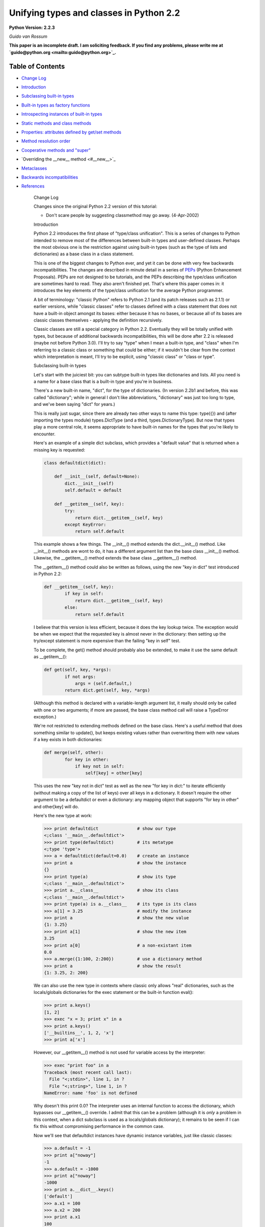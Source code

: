 Unifying types and classes in Python 2.2
========================================

**Python Version: 2.2.3** 

*Guido van Rossum* 

**This paper is an incomplete draft.  I am soliciting feedback.
If you find any problems, please write me at `guido@python.org <mailto:guido@python.org>`_.**

Table of Contents
~~~~~~~~~~~~~~~~~

- `Change Log <#changes>`_
- `Introduction <#introduction>`_
- `Subclassing built-in types <#subclassing>`_
- `Built-in types as factory functions <#factories>`_
- `Introspecting instances of built-in types <#introspection>`_
- `Static methods and class methods <#staticmethods>`_
- `Properties: attributes defined by get/set methods <#property>`_
- `Method resolution order <#mro>`_
- `Cooperative methods and "super" <#cooperation>`_
- `Overriding the __new__ method <#__new__>`_
- `Metaclasses <#metaclasses>`_
- `Backwards incompatibilities <#incompatibilities>`_
- `References <#references>`_

    Change Log

    Changes since the original Python
    2.2 version of this tutorial:

    - Don't scare people by suggesting classmethod may go away. (4-Apr-2002)

    Introduction

    Python 2.2 introduces the first phase of "type/class unification".
    This is a series of changes to Python intended to remove most of the
    differences between built-in types and user-defined classes.  Perhaps
    the most obvious one is the restriction against using built-in types
    (such as the type of lists and dictionaries) as a base class in a
    class statement.

    This is one of the biggest changes to Python ever, and yet it can
    be done with very few backwards incompatibilities.  The changes are
    described in minute detail in a series of `PEPs <#references>`_ (Python Enhancement Proposals).  PEPs are not designed to be
    tutorials, and the PEPs describing the type/class unification are
    sometimes hard to read.  They also aren't finished yet.  That's where
    this paper comes in: it introduces the key elements of the type/class
    unification for the average Python programmer.

    A bit of terminology: "classic Python" refers to Python 2.1 (and
    its patch releases such as 2.1.1) or
    earlier versions, while "classic classes" refer to classes defined
    with a class statement that does not have a built-in object amongst
    its bases: either because it has no bases, or because all of its bases
    are classic classes themselves - applying the definition recursively.

    Classic classes are still a special category in Python 2.2.
    Eventually they will be totally unified with types, but because of
    additional backwards incompatibilities, this will be done after 2.2 is
    released (maybe not before Python 3.0).  I'll try to say "type" when I
    mean a built-in type, and "class" when I'm referring to a classic
    class or something that could be either; if it wouldn't be clear from
    the context which interpretation is meant, I'll try to be explicit,
    using "classic class" or "class or type".

    Subclassing built-in types

    Let's start with the juiciest bit: you can subtype built-in types
    like dictionaries and lists.  All you need is a name for a base class
    that is a built-in type and you're in business.

    There's a new built-in name, "dict", for the type of dictionaries.
    (In version 2.2b1 and before, this was called "dictionary"; while in
    general I don't like abbreviations, "dictionary" was just too long to
    type, and we've been saying "dict" for years.)

    This is really just sugar, since there are already two other ways to
    name this type: type({}) and (after importing the types
    module) types.DictType (and a third, types.DictionaryType).  But now
    that types play a more central role, it seems appropriate to have
    built-in names for the types that you're likely to encounter.

    Here's an example of a simple dict subclass, which provides a
    "default value" that is returned when a missing key is requested:

    .. code-block::

        class defaultdict(dict):

            def __init__(self, default=None):
                dict.__init__(self)
                self.default = default

            def __getitem__(self, key):
                try:
                    return dict.__getitem__(self, key)
                except KeyError:
                    return self.default

    This example shows a few things.  The __init__() method extends the
    dict.__init__() method.  Like __init__() methods are wont to do,
    it has a different argument list than the base class __init__()
    method.  Likewise, the __getitem__() method extends the base class
    __getitem__() method.

    The __getitem__() method could also be written as follows, using
    the new "key in dict" test introduced in Python 2.2:

    .. code-block::

        def __getitem__(self, key):
                if key in self:
                    return dict.__getitem__(self, key)
                else:
                    return self.default

    I believe that this version is less efficient, because it does the
    key lookup twice.  The exception would be when we expect that the
    requested key is almost never in the dictionary: then setting up the
    try/except statement is more expensive than the failing "key in self"
    test.

    To be complete, the get() method should probably also be
    extended, to make it use the same default as __getitem__():

    .. code-block::

        def get(self, key, *args):
                if not args:
                    args = (self.default,)
                return dict.get(self, key, *args)

    (Although this method is declared with a variable-length argument
    list, it really should only be called with one or two arguments; if
    more are passed, the base class method call will raise a TypeError
    exception.)

    We're not restricted to extending methods defined on the
    base class.  Here's a useful method that does something similar to
    update(), but keeps existing values rather than overwriting them with
    new values if a key exists in both dictionaries:

    .. code-block::

        def merge(self, other):
                for key in other:
                    if key not in self:
                        self[key] = other[key]

    This uses the new "key not in dict" test as well as the new "for
    key in dict:" to iterate efficiently (without making a copy of the
    list of keys) over all keys in a dictionary.  It doesn't require the
    other argument to be a defaultdict or even a dictionary: any mapping
    object that supports "for key in other" and other[key] will do.

    Here's the new type at work:

    .. code-block::

        >>> print defaultdict               # show our type
        <;class '__main__.defaultdict'>
        >>> print type(defaultdict)         # its metatype
        <;type 'type'>
        >>> a = defaultdict(default=0.0)    # create an instance
        >>> print a                         # show the instance
        {}
        >>> print type(a)                   # show its type
        <;class '__main__.defaultdict'>
        >>> print a.__class__               # show its class
        <;class '__main__.defaultdict'>
        >>> print type(a) is a.__class__    # its type is its class
        >>> a[1] = 3.25                     # modify the instance
        >>> print a                         # show the new value
        {1: 3.25}
        >>> print a[1]                      # show the new item
        3.25
        >>> print a[0]                      # a non-existant item
        0.0
        >>> a.merge({1:100, 2:200})         # use a dictionary method
        >>> print a                         # show the result
        {1: 3.25, 2: 200}

    We can also use the new type in contexts where classic only allows
    "real" dictionaries, such as the locals/globals dictionaries for the
    exec statement or the built-in function eval():

    .. code-block::

        >>> print a.keys()
        [1, 2]
        >>> exec "x = 3; print x" in a
        >>> print a.keys()
        ['__builtins__', 1, 2, 'x']
        >>> print a['x']

    However, our __getitem__() method is not used for variable access
    by the interpreter:

    .. code-block::

        >>> exec "print foo" in a
        Traceback (most recent call last):
          File "<;stdin>", line 1, in ?
          File "<;string>", line 1, in ?
        NameError: name 'foo' is not defined

    Why doesn't this print 0.0?  The interpreter uses an internal
    function to access the dictionary, which bypasses our __getitem__()
    override.  I admit that this can be a problem (although it is
    *only* a problem in this context, when a dict subclass is
    used as a locals/globals dictionary); it remains to be seen if I can
    fix this without compromising performance in the common case.

    Now we'll see that defaultdict instances have dynamic instance
    variables, just like classic classes:

    .. code-block::

        >>> a.default = -1
        >>> print a["noway"]
        -1
        >>> a.default = -1000
        >>> print a["noway"]
        -1000
        >>> print a.__dict__.keys()
        ['default']
        >>> a.x1 = 100
        >>> a.x2 = 200
        >>> print a.x1
        100
        >>> print a.__dict__.keys()
        ['default', 'x2', 'x1']
        >>> print a.__dict__
        {'default': -1000, 'x2': 200, 'x1': 100}

    This is not always what you want; in particular, using a separate
    dictionary to hold a single instance variable doubles the memory used
    by a defaultdict instance compared to using a regular dictionary!
    There's a way to avoid this:

    .. code-block::

        class defaultdict2(dict):

            __slots__ = ['default']

            def __init__(self, default=None):
            *...(like before)...*

    The __slots__ declaration takes a list of instance variables, and
    reserves space in the instance for exactly these in the instance.
    When __slots__ is used, other instance variables cannot be assigned
    to:

    .. code-block::

        >>> a = defaultdict2(default=0.0)
        >>> a[1]
        0.0
        >>> a.default = -1
        >>> a[1]
        -1
        >>> a.x1 = 1
        Traceback (most recent call last):
          File "<;stdin>", line 1, in ?
        AttributeError: 'defaultdict2' object has no attribute 'x1'

    Some noteworthy tidbits and warnings about __slots__:

    - An undefined slot variable will raise AttributeError as expected.  (Note that in Python 2.2b2 and earlier, slot variables had the value None by default, and "deleting" them restores this default value.)
    - You cannot use a class attribute to define a default value for an instance variable defined by __slots__.  The __slots__ declaration creates a class attribute containing a descriptor for each slot, and setting a class attribute to a default value would overwrite this descriptor.
    - There's no check to prevent name conflicts between the slots defined in a class and the slots defined in its base classes.  If a class defines a slot that's also defined in a base class, the instance variable defined by the base class slot is inaccessible (except by retrieving its descriptor directly from the base class; this could be used to rename it).  Doing this renders the meaning of your program undefined; a check to prevent this may be added in the future.
    - Instances of a class that uses __slots__ don't have a __dict__ (unless a base class defines a __dict__); but instances of derived classes of it do have a __dict__, unless their class also uses __slots__.
    - You can define an object with no instance variables and no __dict__ by using  __slots__ = [].
    - You cannot use slots with "variable-length" built-in types as base class.  Variable-length built-in types are long, str and tuple.
    - A class using __slots__ does not support weak references to its instances, unless one of the strings in the __slots__ list equals "__weakref__".  (In Python 2.3, this feature has been extended to "__dict__")
    - The __slots__ variable doesn't have to be a list; any non-string that can be iterated over will do, and the values returned by the iteration are used as the slot names.  In particular, a dictionary can be used. You can also use a single string, to declare a single slot. However, in the future, an additional meaning may be assigned to using a dictionary, for example, the dictionary values may be used to restrict the type of an instance variable or provide a doc string; the effect of using something that's not a list renders the meaning of your program undefined.

    Note that while in general operator overloading works just as for
    classic classes, there are some differences.  (The biggest one is the
    lack of support for __coerce__; new-style classes should always use
    the new-style numeric API, which passes the other operand uncoerced to
    the __add__ and __radd__ methods, etc.)

    There's a new way of overriding attribute access.  The __getattr__
    hook, if defined, works the same way as it does for classic classes:
    it is only called if the regular way of searching for the
    attribute doesn't find it.  But you can now also override
    __getattribute__, a new operation that is called for *all*
    attribute references.

    When overriding __getattribute__, bear in mind that it is easy to
    cause infinite recursion: whenever __getattribute__ references an
    attribute of self (even self.__dict__!), it is called recursively.
    (This is similar to __setattr__, which gets called for all attribute
    assignments; __getattr__ can also suffer from this when it is
    carelessly written and references a non-existent attribute of self.)

    The correct way to get any attribute from self inside
    __getattribute__ is to call the base class's __getattribute__ method,
    in the same way any method that overrides a base class method can call
    the base class method: Base.__getattribute__(self, name).  (See also
    the discussion of `super() <#cooperation>`_ below if you want
    to be correct in a multiple inheritance world.)

    Here's an example of overriding __getattribute__ (really extending
    it, since the overriding method calls the base class method):

    .. code-block::

        class C(object):
            def __getattribute__(self, name):
                print "accessing %r.%s" % (self, name)
                return object.__getattribute__(self, name)

    A note about __setattr__: sometimes attributes are not stored in
    self.__dict__ (for example when using __slots__ or properties, or when
    using a built-in base class).  The
    same pattern as for __getattribute__ applies, where you call the base
    class __setattr__ to do the actual work.  Here's an example:

    .. code-block::

        class C(object):
            def __setattr__(self, name, value):
                if hasattr(self, name):
                    raise AttributeError, "attributes are write-once"
                object.__setattr__(self, name, value)

    C++ programmers may find it useful to realize that this form of
    subtyping in Python is implemented very similarly to
    single-inheritance subclassing in C++, with __class__ in the role of
    the vtable.

    There's much more that could be explained (like the __metaclass__
    declaration, and the __new__ method), but most of that is pretty
    esoteric.  See `below <#__new__>`_ if you're interested.

    I'll end with a list of caveats:

    - You can use multiple inheritance, but you can't multiply inherit from different built-in types (for example, you can't create a type that inherits from both the built-in dict and list types).  This is a permanent restriction; it would require too many changes to Python's object implementation to lift it.  However, you can create mix-in classes by inheriting from "object".  This is a new built-in, naming the featureless base type of all built-in types under the new system.
    - When using multiple inheritance, you can mix classic classes and built-in types (or types derived from built-in types) in the list of base classes.  (This is new in Python 2.2b2; in earlier versions you couldn't.)
    - See also the general `bugs in 2.2 list <../bugs>`_.

    Built-in types as factory functions

    The previous section showed that an instance of the built-in subtype
    defaultdict can be created by calling defaultdict().  This is
    expected, because this also works for classic classes.  But here's a
    new feature: built-in base types themselves can also be instantiated
    by calling the type directly.

    For several built-in types, there are already factory functions
    named after the type in classic Python, for example str() and int().
    I've changed these built-ins so that they are now names for the
    corresponding types.  While this changes the type of these names from
    built-in function to built-in type, I don't expect that this will create
    backward compatibility problems: I've made sure that the types can be
    called with exactly the same argument lists as the former functions.
    (They can also generally be called without arguments, producing an
    object with a suitable default value, such as zero or empty; this is
    new.)

    These are the affected built-ins:

    - int([number_or_string[, base_number]])
    - long([number_or_string])
    - float([number_or_string])
    - complex([number_or_string[, imag_number]])
    - str([object])
    - unicode([string[, encoding_string]])
    - tuple([iterable])
    - list([iterable])
    - type(object) or type(name_string, bases_tuple, methods_dict)

    The signature of type() requires an explanation: traditionally,
    type(x) returns the type of object x, and this usage is still
    supported.  However, type(name, bases, methods) is a new usage that
    creates a brand new type object.  (This gets into `metaclass programming <#metaclasses>`_, and I won't go into
    this further here except to note that this signature is the same as
    that used by the Don Beaudry hook of metaclass fame.)

    There are also a few new built-ins that follow the same pattern.
    These have been described above or will be described below:

    - dict([mapping_or_iterable]) - return a new dictionary; the optional argument must be either a mapping whose items are copied, or a sequence of 2-tuples (or of sequences of length 2) giving the (key, value) pairs to be inserted into the new dictionary
    - object([...]) - return a new featureless object; arguments are ignored
    - classmethod(function) - see `below <#staticmethods>`_
    - staticmethod(function) - see `below <#staticmethods>`_
    - super(class_or_type[, instance]) - see `below <#cooperation>`_
    - property([fget[, fset[, fdel[, doc]]]]) - see `below <#property>`_

    The purpose of this change is twofold.  First, this makes it
    convenient to use any of these types as a base class in a class
    statement.  Second, it makes testing for a specific type a little
    easier: rather than writing type(x) is type(0), you can now write
    isinstance(x, int).

    Which reminds me.  The second argument of isinstance() may now be a
    tuple of classes or types.  For example, isinstance(x, (int, long))
    returns true when x is an int or a long (or an instance of a subclass
    of either of those types), and similarly isinstance(x, (str, unicode))
    tests for a string of either variety.  We didn't do this to issubclass().
    (Yet.  It was done to issubclass() in Python 2.3.)

    Introspecting instances of built-in types

    For instances of built-in types (and for new-style classes in
    general), x.__class__ is now the same as type(x):

    .. code-block::

        >>> type([])
        <;type 'list'>
        >>> [].__class__
        <;type 'list'>
        >>> list
        <;type 'list'>
        >>> isinstance([], list)
        >>> isinstance([], dict)
        >>> isinstance([], object)

    In classic Python, the method names of lists were available as the
    __methods__ attribute of list objects, with the same effect as using
    the built-in dir() function:

    .. code-block::

        Python 2.1 (#30, Apr 18 2001, 00:47:18) 
        [GCC egcs-2.91.66 19990314/Linux (egcs-1.1.2 release)] on linux2
        Type "copyright", "credits" or "license" for more information.
        >>> [].__methods__
        ['append', 'count', 'extend', 'index', 'insert', 'pop',
        'remove', 'reverse', 'sort']
        >>> dir([])
        ['append', 'count', 'extend', 'index', 'insert', 'pop',
        'remove', 'reverse', 'sort']

    Under the new proposal, the __methods__ attribute no longer exists:

    .. code-block::

        Python 2.2c1 (#803, Dec 13 2001, 23:06:05) 
        [GCC egcs-2.91.66 19990314/Linux (egcs-1.1.2 release)] on linux2
        Type "copyright", "credits" or "license" for more information.
        >>> [].__methods__
        Traceback (most recent call last):
          File "<;stdin>", line 1, in ?
        AttributeError: 'list' object has no attribute '__methods__'

    Instead, you can get the same information from the dir() function,
    which gives more information:

    .. code-block::

        >>> dir([])
        ['__add__', '__class__', '__contains__', '__delattr__',
        '__delitem__', '__eq__', '__ge__', '__getattribute__',
        '__getitem__', '__getslice__', '__gt__', '__hash__', '__iadd__',
        '__imul__', '__init__', '__le__', '__len__', '__lt__', '__mul__',
        '__ne__', '__new__', '__reduce__', '__repr__', '__rmul__',
        '__setattr__', '__setitem__', '__setslice__', '__str__', 'append',
        'count', 'extend', 'index', 'insert', 'pop', 'remove', 'reverse',
        'sort']

    The new dir() gives more information than the old one: in addition
    to the names of instance variables and regular methods, it also shows
    the methods that are normally invoked through special notations, like
    __iadd__ (+=), __len__ (len), __ne__ (!=).

    More about the new dir() function:

    - dir() on an instance (classic or new-style) shows the instance variables as well as the methods and class attributes defined by the instance's class and all its base classes.
    - dir() on a class (classic or new-style) shows the contents of the __dict__ of the class and all its base classes.  It does not show class attributes that are defined by a metaclass.
    - dir() on a module shows the contents of the module's __dict__. (This is unchanged.)
    - dir() without arguments shows the caller's local variables. (Again, unchanged.)
    - There's a new C API that implements the dir() function: PyObject_Dir().
    - There are more details; in particular, for objects that override __dict__ or __class__, these are honored, and for backwards compatibility, __members__ and __methods__ are honored if they are defined.

    You can use a method of a built-in type as an "unbound method":

    .. code-block::

        >>> a = ['tic', 'tac']
        >>> list.__len__(a)          # same as len(a)
        >>> list.append(a, 'toe')    # same as a.append('toe')
        >>> a
        ['tic', 'tac', 'toe']

    This is just like using an unbound method of a user-defined class
    - and similarly, it's mostly useful from inside a subclass
    method, to call the corresponding base class method.

    Unlike user-defined classes, you cannot change built-in types:
    attempts to assign an attribute of a built-in type raises a TypeError,
    and their __dict__ is a read-only proxy object.  The restriction on
    attribute assignment is lifted for new-style user-defined classes,
    including subclasses of built-in types; however even those have a
    read-only __dict__ proxy, and you must use attribute assignment to
    replace or add a method of a new-style class.  Example session:

    .. code-block::

        >>> list.append
        <;method 'append' of 'list' objects>
        >>> list.append = list.append
        Traceback (most recent call last):
          File "<;stdin>", line 1, in ?
        TypeError: can't set attributes of built-in/extension type 'list'
        >>> list.answer = 42
        Traceback (most recent call last):
          File "<;stdin>", line 1, in ?
        TypeError: can't set attributes of built-in/extension type 'list'
        >>> list.__dict__['append']
        <;method 'append' of 'list' objects>
        >>> list.__dict__['answer'] = 42
        Traceback (most recent call last):
          File "<;stdin>", line 1, in ?
        TypeError: object does not support item assignment
        >>> class L(list):
        ...     pass
        >>> L.append = list.append
        >>> L.answer = 42
        >>> L.__dict__['answer']
        42
        >>> L.__dict__['answer'] = 42
        Traceback (most recent call last):
          File "<;stdin>", line 1, in ?
        TypeError: object does not support item assignment

    For the curious: there are two reasons why changing built-in
    classes is disallowed.
    First, it would be too easy to break an invariant of a
    built-in type that is relied upon elsewhere, either by the standard
    library, or by the run-time code.  Second, when Python is embedded in
    another application that creates multiple Python interpreters, the
    built-in class objects (being statically allocated data structures)
    are shared between all interpreters; thus, code running in one
    interpreter might wreak havoc on another interpreter, which is a
    no-no.

    Static methods and class methods

    The new descriptor API makes it possible to add static methods
    and class methods.  Static methods are easy to describe: they behave
    pretty much like static methods in C++ or Java.  Here's an example:

    .. code-block::

        class C:

            def foo(x, y):
                print "staticmethod", x, y
            foo = staticmethod(foo)

        C.foo(1, 2)
        c = C()
        c.foo(1, 2)

    Both the call C.foo(1, 2) and the call c.foo(1, 2) call foo() with
    two arguments, and print "staticmethod 1 2".  No "self" is declared in
    the definition of foo(), and no instance is required in the call.  If
    an instance is used, it is only used to find the class that defines
    the static method. This works for classic and new classes!

    The line "foo = staticmethod(foo)" in the class statement is the
    crucial element: this makes foo() a static method.  The built-in
    staticmethod() wraps its function argument in a special kind of
    descriptor whose __get__() method returns the original function
    unchanged.

    More on __get__ methods: in Python 2.2, the magic of binding
    methods to instances (even for classic classes!) is done through the
    __get__ method of the object found in the class.  The __get__ method
    for regular function objects returns a bound method object; the
    __get__ method for staticmethod objects returns the underlying
    function.  If a class attribute has no __get__ method, it is never
    bound to an instance, or in other words there's a default __get__
    operation that returns the object unchanged; this is how simple class
    variables (for example numerical values) are handled.

    Class methods use a similar pattern to declare methods that receive
    an implicit first argument that is the *class* for which they are
    invoked.  This has no C++ or Java equivalent, and is not quite the
    same as what class methods are in Smalltalk, but may serve a similar
    purpose.  (Python also has real `metaclasses <#metaclasses>`_, and perhaps methods defined in a metaclass have more
    right to the name "class method"; but I expect that most programmers
    won't be using metaclasses.)  Here's an example:

    .. code-block::

        class C:

            def foo(cls, y):
                print "classmethod", cls, y
            foo = classmethod(foo)

        C.foo(1)
        c = C()
        c.foo(1)

    Both the call C.foo(1) and the call c.foo(1) end up calling foo()
    with *two* arguments, and print "classmethod __main__.C 1".  The first
    argument of foo() is implied, and it is the class, even if the method
    was invoked via an instance.  Now let's continue the example:

    .. code-block::

        class D(C):
            pass

        D.foo(1)
        d = D()
        d.foo(1)

    This prints "classmethod __main__.D 1" both times; in other words,
    the class passed as the first argument of foo() is the class involved
    in the call, not the class involved in the definition of foo().

    But notice this:

    .. code-block::

        class E(C):

            def foo(cls, y): # override C.foo
                print "E.foo() called"
                C.foo(y)
            foo = classmethod(foo)

        E.foo(1)
        e = E()
        e.foo(1)

    In this example, the call to C.foo() from E.foo() will see class C
    as its first argument, not class E.  This is to be expected, since the
    call specifies the class C.  But it stresses the difference between
    these class methods and methods defined in `metaclasses <#metaclasses>`_, where an upcall to a metamethod would pass the
    target class as an explicit first argument.  (If you don't understand
    this, don't worry, you're not alone. :-)

    Properties: attributes managed by get/set methods

    Properties are a neat way to implement attributes whose
    *usage* resembles attribute access, but whose
    *implementation* uses method calls.  These are sometimes known
    as "managed attributes".  In prior Python versions, you could only do
    this by overriding __getattr__ and __setattr__; but overriding
    __setattr__ slows down *all* attribute assignments considerably,
    and overriding __getattr__ is always a bit tricky to get right.
    Properties let you do this painlessly, without having to override
    __getattr__ or __setattr__.

    I'll show an example first.  Let's define a class with an attribute
    x defined by a pair of methods, getx() and setx():

    .. code-block::

        class C(object):

            def __init__(self):
                self.__x = 0

            def getx(self):
                return self.__x

            def setx(self, x):
                if x <; 0: x = 0
                self.__x = x

            x = property(getx, setx)

    Here's a small demonstration:

    .. code-block::

        >>> a = C()
        >>> a.x = 10
        >>> print a.x
        10
        >>> a.x = -10
        >>> print a.x
        >>> a.setx(12)
        >>> print a.getx()
        12

    The full signature is property(fget=None, fset=None, fdel=None,
    doc=None).  The fget, fset and fdel arguments are the methods called
    when the attribute is get, set or deleted.  If any of these three is
    unspecified or None, the corresponding operation will raise an
    AttributeError exception.  The fourth argument is the doc string for
    the attribute; it can be retrieved from the class as the following
    example shows:

    .. code-block::

        >>> class C(object):
        ...     def getx(self): return 42
        ...     x = property(getx, doc="hello")
        >>> C.x.__doc__
        'hello'

    Things to notice about property() (all advanced material except the
    first one):

    - **Properties do not work for classic classes**, but you don't get a clear error when you try this.  Your get method will be called, so it appears to work, but upon attribute assignment, a classic class instance will simply set the value in its __dict__ without calling the property's set method, and after that, the property's get method won't be called either.  (You could override __setattr__ to fix this, but it would be prohibitively expensive.)
    - As far as property() is concerned, its fget, fset and fdel arguments are functions, not methods - they are passed an explicit reference to the object as their first argument.  Since property() is typically used in a class statement, this is correct (the methods really *are* function objects at the time when property() is called) but you can still think of them as methods - as long as you aren't using a `metaclass <#metaclasses>`_ that does special things to methods.
    - The get method won't be called when the property is accessed as a class attribute (C.x) instead of as an instance attribute (C().x). If you want to override the __get__ operation for properties when used as a class attribute, you can subclass property - it is a new-style type itself - to extend its __get__ method, or you can define a descriptor type from scratch by creating a new-style class that defines __get__, __set__ and __delete__ methods.

    Method resolution order

    With multiple inheritance comes the question of method resolution
    order: the order in which a class and its bases are searched
    looking for a method of a given name.

    In classic Python, the rule is given by the following recursive
    function, also known as the left-to-right depth-first rule:

    .. code-block::

        def classic_lookup(cls, name):
            "Look up name in cls and its base classes."
            if cls.__dict__.has_key(name):
                return cls.__dict__[name]
            for base in cls.__bases__:
                try:
                    return classic_lookup(base, name)
                except AttributeError:
                    pass
            raise AttributeError, name

    In Python 2.2, I've decided to adopt a different lookup rule for
    new-style classes.  (The rule for classic classes remains unchanged
    for backwards compatibility considerations; eventually all classes
    will be new-style classes and then the distinction will go away.)  I'll
    try to explain what's wrong with the classic rule first.

    The problem with the classic rule becomes apparent when we consider
    a "diamond diagram".  In code:

    .. code-block::

        class A:
            def save(self): ...

        class B(A):

        class C(A):
            def save(self): ...

        class D(B, C):

    Or as a diagram with arrows representing subclassing relationships
    (explaining the name):

    .. code-block::

        class A:
                        ^ ^  def save(self): ...
                       /   \
                      /     \
                     /       \
                    /         \
                class B     class C:
                    ^         ^  def save(self): ...
                     \       /
                      \     /
                       \   /
                        \ /
                      class D

    Arrows point from a subtype to its base type(s).  This particular
    diagram means B and C derive from A, and D derives from B and C (and
    hence also, indirectly, from A).

    Assume that C overrides the method save(), which is defined in the
    base A.  (C.save() probably calls A.save() and then saves some of its
    own state.)  B and D don't override save().  When we invoke save() on
    a D instance, which method is called?  According to the classic lookup
    rule, A.save() is called, ignoring C.save()!

    This is not good.  It probably breaks C (its state doesn't get
    saved), defeating the whole purpose of inheriting from C in the first
    place.

    Why wasn't this a problem in classic Python?  Diamond diagrams are
    rarely found in classic Python class hierarchies.  Most class
    hierarchies use single inheritance, and multiple inheritance is
    usually limited to mix-in classes.  In fact, the problem shown here
    is probably the reason why multiple inheritance is unpopular in
    classic Python!

    Why will this be a problem in the new system?  The 'object' type at
    the top of the type hierarchy defines a number of methods that can
    usefully be extended by subtypes, for example __getattribute__() and
    __setattr__().

    (Aside: the __getattr__() method is not really the implementation
    for the get-attribute operation; it is a hook that only gets invoked
    when an attribute cannot be found by normal means.  This has often
    been cited as a shortcoming - some class designs have a legitimate
    need for a get-attribute method that gets called for *all*
    attribute references, and this problem is solved now by making
    __getattribute__() available.  But then this method has to
    be able to invoke the default implementation somehow.  The most
    natural way is to make the default implementation available as
    object.__getattribute__(self, name).)

    Thus, a classic class hierarchy like this:

    .. code-block::

        class B     class C:
                    ^         ^  __setattr__()
                     \       /
                      \     /
                       \   /
                        \ /
                      class D

    will change into a diamond diagram under the new system:

    .. code-block::

        object:
                        ^ ^  __setattr__()
                       /   \
                      /     \
                     /       \
                    /         \
                class B     class C:
                    ^         ^  __setattr__()
                     \       /
                      \     /
                       \   /
                        \ /
                      class D

    and while in the original diagram C.__setattr__() is invoked, under
    the new system with the classic lookup rule, object.__setattr__()
    would be invoked!

    Fortunately, there's a lookup rule that's better.  It's a bit
    difficult to explain, but it does the right thing in the diamond
    diagram, and it is the same as the classic lookup rule when there are
    no diamonds in the inheritance graph (when it is a tree).

    The new lookup rule constructs a list of all classes in the
    inheritance diagram in the order in which they will be searched.  This
    construction is done when the class is defined, to save time.  To
    explain the new lookup rule, let's first consider what such a list
    would look like for the classic lookup rule.  Note that in the
    presence of diamonds the classic lookup visits some classes multiple
    times.  For example, in the ABCD diamond diagram above, the classic
    lookup rule visits the classes in this order:

    .. code-block::

        D, B, A, C, A

    Note how A occurs twice in the list.  The second occurrence is
    redundant, since anything that could be found there would already have
    been found when searching the first occurrence.  But it is visited
    nonetheless (the recursive implementation of the classic rule doesn't
    remember which classes it has already visited).

    Under the new rule, the list will be

    .. code-block::

        D, B, C, A

    Searching for methods in this order will do the right thing for the
    diamond diagram.  Because of the way the list is constructed, it
    never changes the search order in situations where no diamond is
    involved.

    The exact rule used will be explained in the next section (which
    refers to a separate paper for the most subtle details).  I note
    here only the important property of *monotonicity* in the lookup
    rule: if class X precedes class Y in the lookup order for any of the
    base classes of class D, then class X will also precede class Y in the
    lookup order for class D.  For example, since B precedes A in the
    lookup list for B, it also precedes A in the lookup list for D; and
    ditto for C preceding A.  Exception: if, amongst the bases of class D,
    there is one where X precedes Y and another where Y precedes X, the
    algorithm has to break a tie.  In this case, all bets are off; in the
    future, this condition may cause a warning or an error.

    (A rule previously described at this place was proven not to have
    the monotonicity property.  See a `thread on python-dev started by Samuele Pedroni <http://mail.python.org/pipermail/python-dev/2002-October/029035.html>`_.)

    Isn't this backwards incompatible?  Won't it break existing code?
    It would, if we changed the method resolution order for all classes.
    However, in Python 2.2, the new lookup rule will only be applied to
    types derived from built-in types, which is a new feature.  Class
    statements without a base class create "classic classes", and so do
    class statements whose base classes are themselves classic classes.
    For classic classes the classic lookup rule will be used.
    We may also provide
    a tool that analyzes a class hierarchy looking for methods that would
    be affected by a change in method resolution order.

    Order Disagreements and Other Anomalies

    (This section is for advanced readers only.) 

    Any algorithm for deciding the method resolution order may be
    confronted with contradicting requirements.  This shows up for
    example when two given base classes occur in a different order in the
    inheritance list of two different derived classes, and those derived
    classes are both inherited by yet another class.  Here's an example:

    .. code-block::

        class A(object):
            def meth(self): return "A"
        class B(object):
            def meth(self): return "B"

        class X(A, B): pass
        class Y(B, A): pass

        class Z(X, Y): pass

    If you try this, (using Z.__mro__, see `below <#cooperation>`_), you get [Z, X, Y, A, B, object], which
    does not maintain the monotonicity requirement mentioned above: the
    MRO for Y is [Y, B, A, object], and this is not a subsequence of the
    above list!  In fact, there is no solution that satisfies the
    monotonicity requirement for both X and Y here.  This is called an
    *order disagreement*.  In a future version, we may decide to
    outlaw such order disagreements under certain circumstances, or issue
    warnings for them.

    The book `"Putting Metaclasses to Work" <#references>`_,
    which inspired me to change the MRO, defines the MRO algorithm that's
    currently implemented, but its description of the algorithm is pretty
    hard to grasp - I had originally documented a different, naive,
    algorithm and didn't even realize that it didn't always compute the
    same MRO until `Tim Peters <http://www.python.org/tim_one/>`_
    found a counterexample.  More recently, Samuele Pedroni has found a
    counterexample showing that the naive algorithm fails to maintain
    monotonicity, so I won't even describe it any more.  Samuele has
    convinced me to use a newer MRO algorithm named C3, described in the
    paper "A Monotonic Superclass Linearization for
    Dylan".  This algorithm will be used in Python 2.3.  C3 is
    monotonic just like the book's algorithm, but in addition maintains
    the order of the immediate base classes, which the book's algorithm
    doesn't always do.  A very accessible description of C3 for Python is
    `The Python 2.3 Method Resolution Order </download/releases/2.3/mro>`_
    by Michele Simionato.

    The book outlaws classes containing such order disagreements, if
    the order disagreement is "serious".  An order disagreement between
    two classes is serious when the two classes define at least one method
    with the same name.  In the example above, the order disagreement is
    serious.  In Python 2.2, I chose not to check for serious order
    disagreements; but the meaning of a program containing a serious order
    disagreement is undefined, and its effect may change in the future.
    But since Samuele's counterexample, we know that outlawing order
    disagreements isn't enough to avoid different outcomes between the
    Python 2.2 algorithm (from the book) and the Python 2.3 algorithm (C3,
    from the Dylan paper).

    Cooperative methods and "super"

    One of the coolest, but perhaps also one of the most unusual
    features of the new classes is the possibility to write "cooperative" classes.
    Cooperative classes are written with multiple inheritance in mind,
    using a pattern that I call a "cooperative super call".  This is known
    in some other multiple-inheritance languages as "call-next-method",
    and is more powerful than the super call found in single-inheritance
    languages like Java or Smalltalk.  C++ has neither form of super call,
    relying instead on an explicit mechanism similar to that used in
    classic Python.  (The term "cooperative method" comes from
    `"Putting Metaclasses to Work" <#references>`_.)

    As a refresher, let's first review the traditional,
    non-cooperative super call.  When a class C derives from a base class
    B, C often wants to override a method m defined in B.  A "super call"
    occurs when C's definition of m calls B's definition of m to do some of its
    work.  In Java, the body of m in C can write super(a, b, c) to call
    B's definition of m with argument list (a, b, c).  In Python, C.m writes
    B.m(self, a, b, c) to accomplish the same effect.  For example:

    .. code-block::

        class B:
            def m(self):
                print "B here"

        class C(B):
            def m(self):
                print "C here"
                B.m(self)

    We say that C's method m "extends" B's method m.  The pattern here
    works well as long as we're using single inheritance, but it breaks
    down with multiple inheritance.  Let's look at four classes whose
    inheritance diagram forms a "diamond" (the same diagram was
    shown graphically in the previous section):

    .. code-block::

        class A(object): ..
        class B(A): ...
        class C(A): ...
        class D(B, C): ...

    Suppose A defines a method m, which is extended by both B and C.
    Now what is D to do?  It inherits two implementations of m, one from B
    and one from C.  Traditionally, Python simply picks the first one
    found, in this case the definition from B.  This is not ideal, because
    this completely ignores C's definition.  To see what's wrong with
    ignoring C's m, assume that these classes represent some kind of
    persistent container hierarchy, and consider a method that implements
    the operation "save your data to disk".  Presumably, a D instance has
    both B's data and C's data, as well as A's data (a single copy of the
    latter).  Ignoring C's definition of the save method would mean that a D
    instance, when requested to save itself, only saves the A and B parts
    of its data, but not the part of its data defined by class C!

    C++ notices that D inherits two conflicting definitions of method m,
    and issues an error message.  The author of D is then supposed to
    override m to resolve the conflict.  But what is D's definition of m
    supposed to do?  It can call B's m followed by C's m, but because both
    definitions call the definition of m inherited from A, A's m ends up being
    called twice!  Depending on the details of the operation, this is at
    best an inefficiency (when m is idempotent), at worst an error.
    Classic Python has the same problem, except it doesn't even consider it an
    error to inherit two conflicting definitions of a method: it simply picks
    the first one.

    The traditional solution to this dilemma is to split each derived
    definition of m into two parts: a partial implementation _m, which only
    saves the data that is unique to one class, and a full implementation
    m, which calls its own _m and that of the base class(es).  For
    example:

    .. code-block::

        class A(object):
            def m(self): "save A's data"
        class B(A):
            def _m(self): "save B's data"
            def m(self):  self._m(); A.m(self)
        class C(A):
            def _m(self): "save C's data"
            def m(self):  self._m(); A.m(self)
        class D(B, C):
            def _m(self): "save D's data"
            def m(self):  self._m(); B._m(self); C._m(self); A.m(self)

    There are several problems with this pattern.  First of all, there
    is the proliferation of extra methods and calls.  But perhaps more
    importantly, it creates an undesirable dependency in the derived classes
    on details of the dependency graph of their base classes: the
    existence of A can no longer be considered an implementation detail of
    B and C, since class D needs to know about it.  If, in a future
    version of the program, we want to remove the dependency on A from B
    and C, this will affect derived classes like D as well; likewise, if we
    want to add another base class AA to B and C, all their derived
    classes must be updated as well.

    The "call-next-method" pattern solves this problem nicely, in
    combination with the new method resolution order.  Here's how:

    .. code-block::

        class A(object):
            def m(self): "save A's data"
        class B(A):
            def m(self): "save B's data"; super(B, self).m()
        class C(A):
            def m(self): "save C's data"; super(C, self).m()
        class D(B, C):
            def m(self): "save D's data"; super(D, self).m()

    Note that the first argument to super is always the class in which
    it occurs; the second argument is always self.  Also note that self is
    not repeated in the argument list for m.

    Now, in order to explain how super works, consider the MRO for each
    of these classes.  The MRO is given by the __mro__ class attribute:

    .. code-block::

        A.__mro__ == (A, object)
        B.__mro__ == (B, A, object)
        C.__mro__ == (C, A, object)
        D.__mro__ == (D, B, C, A, object)

    The expression super(C, self).m should only be used inside the
    implementation of method m in class C.  Bear in mind that while self
    is an instance of C, self.__class__ may not be C: it may be a class
    derived from C (for example, D).  The expression super(C, self).m,
    then, searches self.__class__.__mro__ (the MRO of the class that was
    used to create the instance in self) for the occurrence of C, and then
    starts looking for an implementation of method m *following* that
    point.

    For example, if self is a C instance, super(C, self).m will find
    A's implementation of m, as will super(B, self).m if self is a B
    instance.  But now consider a D instance.  In D's m, super(D,
    self).m() will find and call B.m(self), since B is the first base
    class following D in D.__mro__ that defines m.  Now in B.m, super(B,
    self).m() is called.  Since self is a D instance, the MRO is (D, B, C,
    A, object) and the class following B is C.  This is where the search
    for a definition of m continues.  This finds C.m, which is called, and
    in turn calls super(C, self).m().  Still using the same MRO, we see
    that the class following C is A, and thus A.m is called.  This is the
    original definition of m, so no super call is made at this point.

    Note how the same super expression finds a different class
    implementing a method depending on the class of self!  This is the
    crux of the cooperative super mechanism.

    The super call as shown above is
    somewhat prone to errors: it is easy to copy and paste a super call
    from one class to another while forgetting to change the class name to
    that of the target class, and this mistake won't be detected if both
    classes are part of the same inheritance graph.  (You can even cause
    infinite recursion by mistakenly passing in the name of a derived
    class of the class containing the super call.)  It would be nice if we
    didn't have to name the class explicitly, but this would require more
    help from Python's parser than we can currently get.  I hope to fix
    this in a future Python release by making the parser recognize super.

    In the mean time, here's a trick you can apply.  We can create a
    class variable named __super that has "binding" behavior.  (Binding
    behavior is a new concept in Python 2.2, but it formalizes a
    well-known concept from classic Python: the transformation from an
    unbound method to a bound method when it is accessed via the getattr
    operation on an instance.  It is implemented by the __get__ method
    discussed `above <#staticmethods>`_.)  Here's a simple
    example:

    .. code-block::

        class A:
            def m(self): "save A's data"
        class B(A):
            def m(self): "save B's data"; self.__super.m()
        B._B__super = super(B)
        class C(A):
            def m(self): "save C's data"; self.__super.m()
        C._C__super = super(C)
        class D(B, C):
            def m(self): "save D's data"; self.__super.m()
        D._D__super = super(D)

    Part of the trick is in the use of the name __super, which (through
    the name mangling transformation) contains the class name.  This
    ensures that self.__super means something different in each class (as
    long as the class names differ; unfortunately, it *is* possible
    in Python to reuse the name of a base class for a derived class).
    Another part of the trick is that the super built-in can be called
    with a single argument, and then creates an unbound version that can be
    bound by a later instance getattr operation.

    Unfortunately, this example is still rather ugly for a number of
    reasons: super requires that the class is passed in, but the class is
    not available until after execution of the class statement is
    completed, so the __super class attribute must be assigned outside the
    class.  Outside the class, name mangling doesn't work (after all it is
    intended to be a privacy feature) so the assignment must use the
    unmangled name.  Fortunately, it's possible to write a `metaclass <#metaclasses>`_ that automatically adds a __super
    attribute to its classes; see the `autosuper metaclass example below <#metaclass_examples>`_.

    Note that super(class, subclass) also works; this is needed for
    `__new__ <#__new__>`_ and other static methods.

    Example: coding super in Python.

    As an illustration of the power of the new system, here's a fully
    functional implementation of the super() built-in class in pure
    Python.  This may also help clarify the semantics of super() by
    spelling out the search in ample detail.  The print statement at the
    bottom of the following code prints "DCBA".

    .. code-block::

        class Super(object):
            def __init__(self, type, obj=None):
                self.__type__ = type
                self.__obj__ = obj
            def __get__(self, obj, type=None):
                if self.__obj__ is None and obj is not None:
                    return Super(self.__type__, obj)
                else:
                    return self
            def __getattr__(self, attr):
                if isinstance(self.__obj__, self.__type__):
                    starttype = self.__obj__.__class__
                else:
                    starttype = self.__obj__
                mro = iter(starttype.__mro__)
                for cls in mro:
                    if cls is self.__type__:
                        break
                # Note: mro is an iterator, so the second loop
                # picks up where the first one left off!
                for cls in mro:
                    if attr in cls.__dict__:
                        x = cls.__dict__[attr]
                        if hasattr(x, "__get__"):
                            x = x.__get__(self.__obj__)
                        return x
                raise AttributeError, attr

        class A(object):
            def m(self):
                return "A"

        class B(A):
            def m(self):
                return "B" + Super(B, self).m()

        class C(A):
            def m(self):
                return "C" + Super(C, self).m()

        class D(C, B):
            def m(self):
                return "D" + Super(D, self).m()

        print D().m() # "DCBA"

    Overriding the __new__ method

    When subclassing immutable built-in types like numbers and strings,
    and occasionally in other situations, the static method __new__ comes
    in handy.  __new__ is the first step in instance construction, invoked
    *before* __init__.  The __new__ method is called with the class
    as its first argument; its responsibility is to return a new instance
    of that class.  Compare this to __init__: __init__ is called with an
    instance as its first argument, and it doesn't return anything; its
    responsibility is to initialize the instance.  There are situations
    where a new instance is created without calling __init__ (for example when
    the instance is loaded from a pickle).  There is no way to create a
    new instance without calling __new__ (although in some cases you can
    get away with calling a base class's __new__).

    Recall that you create class instances by calling the class.  When
    the class is a new-style class, the following happens when it is
    called.  First, the class's __new__ method is called, passing the class
    itself as first argument, followed by any (positional as well as
    keyword) arguments received by the original call.  This returns a new
    instance.  Then that instance's __init__ method is called to further
    initialize it.  (This is all controlled by the __call__ method of the
    metaclass, by the way.)

    Here is an example of a subclass that overrides __new__ - this
    is how you would normally use it.

    .. code-block::

        >>> class inch(float):
        ...     "Convert from inch to meter"
        ...     def __new__(cls, arg=0.0):
        ...         return float.__new__(cls, arg*0.0254)
        >>> print inch(12)
        0.3048

    This class isn't very useful (it's not even the right way to go
    about unit conversions) but it shows how to extend the constructor of
    an immutable type.  If instead of __new__ we had tried to override
    __init__, it wouldn't have worked:

    .. code-block::

        >>> class inch(float):
        ...     "THIS DOESN'T WORK!!!"
        ...     def __init__(self, arg=0.0):
        ...         float.__init__(self, arg*0.0254)
        >>> print inch(12)
        12.0

    The version overriding __init__ doesn't work because the float
    type's __init__ is a no-op: it returns immediately, ignoring its
    arguments.

    All this is done so that immutable types can preserve their
    immutability while allowing subclassing.  If the value of a float
    object were initialized by its __init__ method, you could change the
    value of an existing float object!  For example, this would work:

    .. code-block::

        >>> # THIS DOESN'T WORK!!!
        >>> import math
        >>> math.pi.__init__(3.0)
        >>> print math.pi
        3.0

    I could have fixed this problem in other ways, for example by adding an
    "already initialized" flag or only allowing __init__ to be called on
    subclass instances, but those solutions are inelegant.
    Instead, I added __new__, which is a perfectly general mechanism that
    can be used by built-in and user-defined classes, for immutable and
    mutable objects.

    Here are some rules for __new__:

    - __new__ is a static method.  When defining it, you don't need to (but may!) use the phrase "__new__ = staticmethod(__new__)", because this is implied by its name (it is special-cased by the class constructor).
    - The first argument to __new__ must be a class; the remaining arguments are the arguments as seen by the constructor call.
    - A __new__ method that overrides a base class's __new__ method may call that base class's __new__ method.  The first argument to the base class's __new__ method call should be the class argument to the overriding __new__ method, not the base class; if you were to pass in the base class, you would get an instance of the base class.  (This is really just analogous to passing self to an overridden __init__ call.)
    - Unless you want to play games like those described in the next two bullets, a __new__ method *must* call its base class's __new__ method; that's the only way to create an instance of your object.  The subclass __new__ can do two things to affect the resulting object: pass different arguments to the base class __new__, and modify the resulting object after it's been created (for example to initialize essential instance variables).
    - __new__ must return an object.  There's nothing that requires that it return a new object that is an instance of its class argument, although that is the convention.  If you return an existing object of your class or a subclass, the constructor call will still call its __init__ method.  If you return an object of a different class, its __init__ method will *not* be called. If you forget to return something, Python will unhelpfully return None, and your caller will probably be very confused.
    - For immutable classes, your __new__ may return a cached reference to an existing object with the same value; this is what the int, str and tuple types do for small values.  This is one of the reasons why their __init__ does nothing: cached objects would be re-initialized over and over.  (The other reason is that there's nothing left for __init__ to initialize: __new__ returns a fully initialized object.)
    - If you subclass a built-in immutable type and want to add some mutable state (maybe you add a default conversion to a string type), it's best to initialize the mutable state in the __init__ method and leave __new__ alone.
    - If you want to change the constructor's signature, you often have to override both __new__ and __init__ to accept the new signature. However, most built-in types ignore the arguments to the method they don't use; in particular, the immutable types (int, long, float, complex, str, unicode, and tuple) have a dummy __init__, while the mutable types (dict, list, file, and also super, classmethod, staticmethod, and property) have a dummy __new__.  The built-in type 'object' has a dummy __new__ and a dummy __init__ (which the others inherit).  The built-in type 'type' is special in many respects; see the section on `metaclasses <#metaclasses>`_.
    - (This has nothing to do to __new__, but is handy to know anyway.)  If you subclass a built-in type, extra space is automatically added to the instances to accomodate __dict__ and __weakrefs__.  (The __dict__ is not initialized until you use it though, so you shouldn't worry about the space occupied by an empty dictionary for each instance you create.)  If you don't need this extra space, you can add the phrase "__slots__ = []" to your class. (See `above <#subclassing>`_ for more about __slots__.)
    - Factoid: __new__ is a static method, not a class method.  I initially thought it would have to be a class method, and that's why I added the classmethod primitive.  Unfortunately, with class methods, upcalls don't work right in this case, so I had to make it a static method with an explicit class as its first argument.  Ironically, there are now no known uses for class methods in the Python distribution (other than in the test suite).  However, class methods are still useful in other places, for example, to program inheritable alternate constructors.

    As another example of __new__, here's a way to implement the
    singleton pattern.

    .. code-block::

        class Singleton(object):
            def __new__(cls, *args, **kwds):
                it = cls.__dict__.get("__it__")
                if it is not None:
                    return it
                cls.__it__ = it = object.__new__(cls)
                it.init(*args, **kwds)
                return it
            def init(self, *args, **kwds):
                pass

    To create a singleton class, you subclass from Singleton; each
    subclass will have a single instance, no matter how many times its
    constructor is called.  To further initialize the subclass instance,
    subclasses should override 'init' instead of __init__ - the __init__
    method is called each time the constructor is called.  For example:

    .. code-block::

        >>> class MySingleton(Singleton):
        ...     def init(self):
        ...         print "calling init"
        ...     def __init__(self):
        ...         print "calling __init__"
        >>> x = MySingleton()
        calling init
        calling __init__
        >>> assert x.__class__ is MySingleton
        >>> y = MySingleton()
        calling __init__
        >>> assert x is y

    Metaclasses

    In the past, the subject of metaclasses in Python has caused hairs
    to raise and even brains to explode (see, for example `Metaclasses in Python 1.5 <#references>`_).  Fortunately, in
    Python 2.2, metaclasses are more accessible and less dangerous.

    Terminology-wise, a metaclass is simply "the class of a class".
    Any class whose instances are themselves classes, is a metaclass.
    When we talk about an instance that's not a class, the instance's
    metaclass is the class of its class: by definition, x's metaclass is
    x.__class__.__class__.  But when we talk about a class C, we often
    refer to its metaclass when we mean C.__class__ (not
    C.__class__.__class__, which would be a meta-metaclass; there's not
    much use for those although we don't rule them out).

    The built-in 'type' is the most common metaclass; it is the
    metaclass of all built-in types.  Classic classes use a different
    metaclass: the type known as types.ClassType.  The latter is
    relatively uninteresting; it's a historical artefact that's needed
    to give classic classes their classic behavior.  You can't get to the
    metaclass of a classic instance using x.__class__.__class__; you have
    to use type(x.__class__), because classic classes don't support the
    __class__ attribute on classes (only on instances).

    When a class statement is executed, the interpreter first
    determines the appropriate metaclass M, and then calls M(name, bases,
    dict).  All this happens at the *end* of the class statement,
    after the body of the class (where methods and class variables are
    defined) has already been executed.  The arguments to M are the class
    name (a string taken from the class statement), a tuple of base
    classes (expressions evaluated at the start of the class statement;
    this is () if no bases are specified in the class statement), and a
    dictionary containing the methods and class variables defined by the
    class statement.  Whatever this call M(name, bases, dict) returns is
    then assigned to the variable corresponding to the class name, and
    that's all there is to the class statement.

    How is M determined?

    - If dict['__metaclass__'] exists, it is used.
    - Otherwise, if there is at least one base class, its metaclass is used (this looks for a __class__ attribute first and if that's not found, uses its type).  (In classic Python, this step existed too, but was only executed when the metaclass was callable.  This was called the Don Beaudry hook - may it rest in peace.)
    - Otherwise, if there's a global variable named __metaclass__, it is used.
    - Otherwise, the classic metaclass (types.ClassType) is used.

    The most common outcomes here are that M is either types.ClassType
    (creating a classic class), or 'type' (creating a new-style class).
    Other common outcomes are a custom extension type (like Jim Fulton's
    ExtensionClass), or a subtype of 'type' (when we're using new-style
    metaclasses).  But it's possible to have something completely
    outlandish here: if we specify a base class that has a custom
    __class__ attribute, we can use anything as a "metaclass".  That was
    the brain-exploding topic of my original `metaclass paper <#references>`_, and I won't repeat it here.

    There's always an additional wrinkle.  When you mix
    classic classes and new-style classes in the list of bases, the
    metaclass of the first new-style base class is used instead of
    types.ClassType (assuming dict['__metaclass__'] is undefined).  The
    effect is that when you cross a classic class and a new-style class,
    the offspring is a new-style class.

    And another one (I promise this is the last wrinkle in the
    metaclass determination).  For new-style metaclasses, there is a
    constraint that the chosen metaclass is equal to, or a subclass of, each
    of the metaclasses of the bases.  Consider a class C with two base
    classes, B1 and B2.  Let's say M = C.__class__, M1 = B1.__class__, M2
    = B2.__class__.  Then we require issubclass(M, M1) and issubclass(M,
    M2).  (This is because a method of B1 should be able to call a
    meta-method defined in M1 on self.__class__, even when self is an
    instance of a subclass of B1.)

    The `metaclasses book <#references>`_ describes a mechanism
    whereby a suitable metaclass is automatically created, when necessary,
    through multiple inheritance from M1 and M2.  In Python 2.2, I have
    chosen a simpler approach which raises an exception if the
    metaclass constraint is not satisfied; it is up to the programmer to
    provide a suitable metaclass through the __metaclass__ class variable.
    However, if one of the base metaclasses satisfies the constraint
    (including the explicitly given __metaclass__, if any), the first base
    metaclass found satisfying the constraint will be used as the
    metaclass.

    In practice, this means that if you have a degenerate metaclass
    hierarchy that has the shape of a tower (meaning that for two
    metaclasses M1 and M2, at least one of issubclass(M1, M2) or
    issubclass(M2, M1) is always true), you don't have to worry about the
    metaclass constraint.  For example:

    .. code-block::

        # Metaclasses
        class M1(type): ...
        class M2(M1): ...
        class M3(M2): ...
        class M4(type): ...

        # Regular classes
        class C1:
            __metaclass__ = M1
        class C2(C1):
            __metaclass__ = M2
        class C3(C1, C2):
            __metaclass__ = M3
        class D(C2, C3):
            __metaclass__ = M1
        class C4:
            __metaclass__ = M4
        class E(C3, C4):
            pass

    For class C2, the constraint is satisfied because M2 is a subclass
    of M1.  For class C3, it is satisfied because M3 is a subclass of both
    M1 and M2.  For class D, the explicit metaclass M1 is not a subclass
    of the base metaclasses (M2, M3), but choosing M3 satisfies the
    constraint, so D.__class__ is M3.  However, class E is an error: the
    two metaclasses involved are M3 and M4, and neither is a subclass of
    the other.  We can fix this latter case as follows:

    .. code-block::

        # A new metaclass
        class M5(M3, M4): pass

        # Fixed class E
        class E(C3, C4):
            __metaclass__ = M5

    (The approach from the metaclasses book would automatically supply
    the class definition for M5 given the original definition of class E.)

    Metaclass examples

    Let's refresh some theory first.  Remember that a class statement
    causes a call to M(name, bases, dict) where M is the metaclass.  Now,
    a metaclass is a class, and we've already established that when a
    class is called, its __new__ and __init__ methods are called in
    sequence.  Therefore, something like this will happen:

    .. code-block::

        cls = M.__new__(M, name, bases, dict)
        assert cls.__class__ is M
        M.__init__(cls, name, bases, dict)

    I'm writing the __init__ call as an unbound method call here.  This
    clarifies that we're calling the __init__ defined by M, not the
    __init__ defined in cls (which would be the initialization for
    instances of cls).  But it really calls the __init__ method of object
    cls; cls just happens to be a class.

    Our first example is a metaclass that looks through the methods of
    a class for methods named _get_<;something> and _set_<;something>,
    and automatically adds property descriptors named <;something>.  It
    turns out that it's sufficient to override __init__ to do what we
    want.  The algorithm makes two passes: first it collects names of
    properties, then it adds them to the class.  The collection pass looks
    through dict, which is the dictionary representing the class variables
    and methods (excluding base class variables and methods).  But the
    second pass, the property construction pass, looks up
    _get_<;something> and _set_<;something> as class attributes.  This
    means that if a base class defines _get_x and a subclass defines
    _set_x, the subclass will have a property x created from both methods,
    even though only _set_x occurs in the subclass's dictionary.  Thus,
    you can extend properties in a subclass.  Note that we use the
    three-argument form of getattr(), so a missing _get_x or _set_x will
    be translated into None, not raise an AttributeError.  We also call
    the base class __init__ method, in cooperative fashion using super().

    .. code-block::

        class autoprop(type):
            def __init__(cls, name, bases, dict):
        	super(autoprop, cls).__init__(name, bases, dict)
        	props = {}
        	for member in dict.keys():
                    if member.startswith("_get_") or member.startswith("_set_"):
        		props[member[5:]] = 1
        	for prop in props.keys():
                    fget = getattr(cls, "_get_%s" % prop, None)
                    fset = getattr(cls, "_set_%s" % prop, None)
                    setattr(cls, prop, property(fget, fset))

    Let's test autoprop with a silly example.  Here's a class that
    stores an attribute x as its inverted value under self.__x:

    .. code-block::

        class InvertedX:
            __metaclass__ = autoprop
            def _get_x(self):
                return -self.__x
            def _set_x(self, x):
                self.__x = -x

        a = InvertedX()
        assert not hasattr(a, "x")
        a.x = 12
        assert a.x == 12
        assert a._InvertedX__x == -12

    Our second example creates a class, 'autosuper', which will add a
    private class variable named __super, set to the value super(cls).
    (Recall the discussion of self.__super `above <#cooperation>`_.)  Now, __super is a private name
    (starts with double underscore) but we want it to be a private name of
    the class to be created, not a private name of autosuper.  Thus, we
    must do the name mangling ourselves, and use setattr() to set the
    class variable.  For the purpose of this example, I'm simplifying the
    name mangling to "prepend an underscore and the class name".  Again,
    it's sufficient to override __init__ to do what we want, and again, we
    call the base class __init__ cooperatively.

    .. code-block::

        class autosuper(type):
            def __init__(cls, name, bases, dict):
                super(autosuper, cls).__init__(name, bases, dict)
                setattr(cls, "_%s__super" % name, super(cls))

    Now let's test autosuper with the classic diamond diagram:

    .. code-block::

        class A:
            __metaclass__ = autosuper
            def meth(self):
                return "A"
        class B(A):
            def meth(self):
                return "B" + self.__super.meth()
        class C(A):
            def meth(self):
                return "C" + self.__super.meth()
        class D(C, B):
            def meth(self):
                return "D" + self.__super.meth()

        assert D().meth() == "DCBA"

    (Our autosuper metaclass is easily fooled if you define a subclass
    with the same name as a base class; it should really check for that
    condition and raise an error if it occurs.  But that's more code than
    feels right for an example, so I'll leave it as an exercise for the
    reader.)

    Now we have two independently developed metaclasses, we can combine
    the two into a third metaclass that inherits from them both:

    .. code-block::

        class autosuprop(autosuper, autoprop):
            pass

    Simple eh?  Because we wrote both metaclasses cooperatively
    (meaning their methods use super() to call the base class method),
    that's all we need.  Let's test it:

    .. code-block::

        class A:
            __metaclass__ = autosuprop
            def _get_x(self):
                return "A"
        class B(A):
            def _get_x(self):
                return "B" + self.__super._get_x()
        class C(A):
            def _get_x(self):
                return "C" + self.__super._get_x()
        class D(C, B):
            def _get_x(self):
                return "D" + self.__super._get_x()

        assert D().x == "DCBA"

    That's all for today.  I hope your brain doesn't hurt too much!

    Backwards incompatibilities

    **Relax!** Most features described above are only invoked when
    you use a class statement with a built-in object as a base class (or
    when you use an explicit __metaclass__ assignment).

    Some things that might affect old code:

    - See also the `bugs in 2.2 list <../bugs>`_.
    - Introspection works differently (see PEP 252).  In particular, most objects now have a __class__ attribute, and the __methods__ and __members__ attributes no longer work, and the dir() function works differently.  See also `above <#introspection>`_.
    - Several built-ins that can be seen as coercions or constructors are now type objects rather than factory functions; the type objects support the same behaviors as the old factory functions.  Affected are: complex, float, long, int, str, tuple, list, unicode, and type. (There are also new ones: dict, object, classmethod, staticmethod, but since these are new built-ins I can't see how this would break old code.)  See also `above <#factories>`_.
    - There's one very specific (and fortunately uncommon) bug that used to go undetected, but which is now reported as an error:    .. code-block::      class A:         def foo(self): pass          class B(A): pass          class C(A):         def foo(self):             B.foo(self)    Here, C.foo wants to call A.foo, but by mistake calls B.foo.  In the old system, because B doesn't define foo, B.foo is identical to A.foo, so the call would succeed.  In the new system, B.foo is marked as a method requiring a B instance, and a C is not a B, so the call fails.
    - Binary compatibility with old extensions is not guaranteed. We've tightened this during the alpha and beta release cycle for Python 2.2.  As of 2.2b1, Jim Fulton's ExtensionClass works (as shown by a test of Zope 2.4), and I expect that other extensions based on the Don Beaudry hook will work as well.  While the ultimate goal of `PEP 253 <#references>`_ is to do away with ExtensionClass, I believe that ExtensionClass should still work in Python 2.2, breaking it no earlier than Python 2.3.

    Additional Topics

    These topics should also be discussed:

    - descriptors: __get__, __set__, __delete__
    - The specs of the built-in types that are subclassable
    - The 'object' type and its methods
    - <;type 'foo'> vs. <;type 'mod.foo'> vs. <;class 'mod.foo'>
    - What else?

    References

    - `PEP 252 </dev/peps/pep-0252>`_ - Making Types Look More Like Classes
    - `PEP 253 </dev/peps/pep-0253>`_ - Subtyping Built-in Types
    - `Metaclasses in Python 1.5 </doc/essays/metaclasses/>`_ - A.k.a. The Killer Joke
    - Putting Metaclasses to Work: A New Dimension in Object-Oriented Programming, by Ira R. Forman and Scott H. Danforth. Addison-Wesley, 1999, ISBN 0-201-43305-2.
    - A Monotonic Superclass Linearization for Dylan, by Kim Barrett, Bob Cassels, Paul Haahr, David A. Moon, Keith Playford, and P. Tucker Withington.  (OOPSLA 1996)